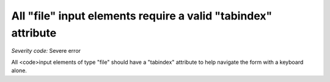 ===============================
All "file" input elements require a valid "tabindex" attribute
===============================

*Severity code:* Severe error

.. php:class:: inputFileHasTabIndex


All <code>input elements of type "file" should have a "tabindex" attribute to help navigate the form with a keyboard alone.




